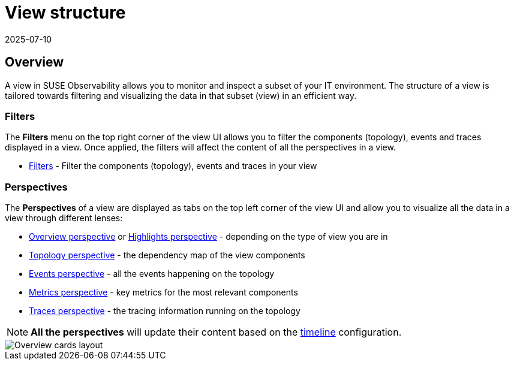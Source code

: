 = View structure
:revdate: 2025-07-10
:page-revdate: {revdate}
:description: SUSE Observability

== Overview

A view in SUSE Observability allows you to monitor and inspect a subset of your IT environment. The structure of a view is tailored towards filtering and visualizing the data in that subset (view) in an efficient way.

=== Filters

The *Filters* menu on the top right corner of the view UI allows you to filter the components (topology), events and traces displayed in a view. Once applied, the filters will affect the content of all the perspectives in a view.

* xref:/use/views/k8s-filters.adoc[Filters] - Filter the components (topology), events and traces in your view

=== Perspectives

The *Perspectives* of a view are displayed as tabs on the top left corner of the view UI and allow you to visualize all the data in a view through different lenses:

* xref:/use/views/k8s-overview-perspective.adoc[Overview perspective] or xref:/use/views/k8s-highlights-perspective.adoc[Highlights perspective] - depending on the type of view you are in
* xref:/use/views/k8s-topology-perspective.adoc[Topology perspective] - the dependency map of the view components
* xref:/use/views/k8s-events-perspective.adoc[Events perspective] - all the events happening on the topology
* xref:/use/views/k8s-metrics-perspective.adoc[Metrics perspective] - key metrics for the most relevant components
* xref:/use/views/k8s-traces-perspective.adoc[Traces perspective] - the tracing information running on the topology

[NOTE]
====
*All the perspectives* will update their content based on the xref:/use/stackstate-ui/k8sTs-timeline-time-travel.adoc[timeline] configuration.
====


image::k8s/k8s-overview-perspective-cards-layout.png[Overview cards layout]
